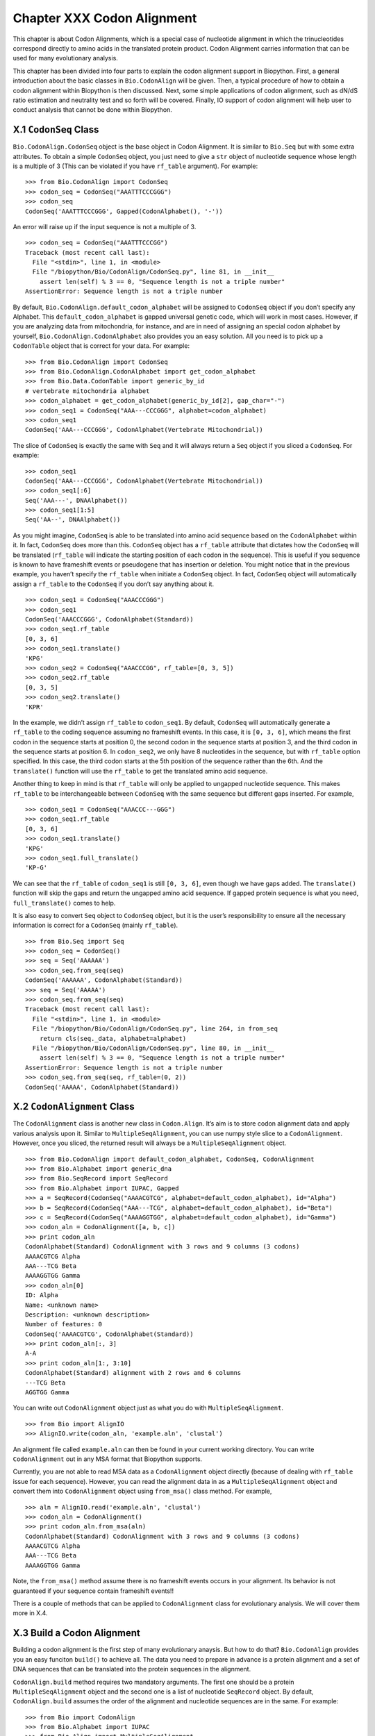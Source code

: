Chapter XXX Codon Alignment
===========================

This chapter is about Codon Alignments, which is a special case of
nucleotide alignment in which the trinucleotides correspond directly to
amino acids in the translated protein product. Codon Alignment carries
information that can be used for many evolutionary analysis.

This chapter has been divided into four parts to explain the codon
alignment support in Biopython. First, a general introduction about the
basic classes in ``Bio.CodonAlign`` will be given. Then, a typical
procedure of how to obtain a codon alignment within Biopython is then
discussed. Next, some simple applications of codon alignment, such as
dN/dS ratio estimation and neutrality test and so forth will be covered.
Finally, IO support of codon alignment will help user to conduct
analysis that cannot be done within Biopython.

X.1 ``CodonSeq`` Class
----------------------

``Bio.CodonAlign.CodonSeq`` object is the base object in Codon
Alignment. It is similar to ``Bio.Seq`` but with some extra attributes.
To obtain a simple ``CodonSeq`` object, you just need to give a ``str``
object of nucleotide sequence whose length is a multiple of 3 (This can
be violated if you have ``rf_table`` argument). For example:

::

    >>> from Bio.CodonAlign import CodonSeq
    >>> codon_seq = CodonSeq("AAATTTCCCGGG")
    >>> codon_seq
    CodonSeq('AAATTTCCCGGG', Gapped(CodonAlphabet(), '-'))

An error will raise up if the input sequence is not a multiple of 3.

::

    >>> codon_seq = CodonSeq("AAATTTCCCGG")
    Traceback (most recent call last):
      File "<stdin>", line 1, in <module>
      File "/biopython/Bio/CodonAlign/CodonSeq.py", line 81, in __init__
        assert len(self) % 3 == 0, "Sequence length is not a triple number"
    AssertionError: Sequence length is not a triple number

By default, ``Bio.CodonAlign.default_codon_alphabet`` will be assigned
to ``CodonSeq`` object if you don’t specify any Alphabet. This
``default_codon_alphabet`` is gapped universal genetic code, which will
work in most cases. However, if you are analyzing data from
mitochondria, for instance, and are in need of assigning an special
codon alphabet by yourself, ``Bio.CodonAlign.CodonAlphabet`` also
provides you an easy solution. All you need is to pick up a
``CodonTable`` object that is correct for your data. For example:

::

    >>> from Bio.CodonAlign import CodonSeq
    >>> from Bio.CodonAlign.CodonAlphabet import get_codon_alphabet
    >>> from Bio.Data.CodonTable import generic_by_id
    # vertebrate mitochondria alphabet
    >>> codon_alphabet = get_codon_alphabet(generic_by_id[2], gap_char="-")
    >>> codon_seq1 = CodonSeq("AAA---CCCGGG", alphabet=codon_alphabet)
    >>> codon_seq1
    CodonSeq('AAA---CCCGGG', CodonAlphabet(Vertebrate Mitochondrial))

The slice of ``CodonSeq`` is exactly the same with ``Seq`` and it will
always return a ``Seq`` object if you sliced a ``CodonSeq``. For
example:

::

    >>> codon_seq1
    CodonSeq('AAA---CCCGGG', CodonAlphabet(Vertebrate Mitochondrial))
    >>> codon_seq1[:6]
    Seq('AAA---', DNAAlphabet())
    >>> codon_seq1[1:5]
    Seq('AA--', DNAAlphabet())

As you might imagine, ``CodonSeq`` is able to be translated into amino
acid sequence based on the ``CodonAlphabet`` within it. In fact,
``CodonSeq`` does more than this. ``CodonSeq`` object has a ``rf_table``
attribute that dictates how the ``CodonSeq`` will be translated
(``rf_table`` will indicate the starting position of each codon in the
sequence). This is useful if you sequence is known to have frameshift
events or pseudogene that has insertion or deletion. You might notice
that in the previous example, you haven’t specify the ``rf_table`` when
initiate a ``CodonSeq`` object. In fact, ``CodonSeq`` object will
automatically assign a ``rf_table`` to the ``CodonSeq`` if you don’t say
anything about it.

::

    >>> codon_seq1 = CodonSeq("AAACCCGGG")
    >>> codon_seq1
    CodonSeq('AAACCCGGG', CodonAlphabet(Standard))
    >>> codon_seq1.rf_table
    [0, 3, 6]
    >>> codon_seq1.translate()
    'KPG'
    >>> codon_seq2 = CodonSeq("AAACCCGG", rf_table=[0, 3, 5])
    >>> codon_seq2.rf_table
    [0, 3, 5]
    >>> codon_seq2.translate()
    'KPR'

In the example, we didn’t assign ``rf_table`` to ``codon_seq1``. By
default, ``CodonSeq`` will automatically generate a ``rf_table`` to the
coding sequence assuming no frameshift events. In this case, it is
``[0, 3, 6]``, which means the first codon in the sequence starts at
position 0, the second codon in the sequence starts at position 3, and
the third codon in the sequence starts at position 6. In ``codon_seq2``,
we only have 8 nucleotides in the sequence, but with ``rf_table`` option
specified. In this case, the third codon starts at the 5th position of
the sequence rather than the 6th. And the ``translate()`` function will
use the ``rf_table`` to get the translated amino acid sequence.

Another thing to keep in mind is that ``rf_table`` will only be applied
to ungapped nucleotide sequence. This makes ``rf_table`` to be
interchangeable between ``CodonSeq`` with the same sequence but
different gaps inserted. For example,

::

    >>> codon_seq1 = CodonSeq("AAACCC---GGG")
    >>> codon_seq1.rf_table
    [0, 3, 6]
    >>> codon_seq1.translate()
    'KPG'
    >>> codon_seq1.full_translate()
    'KP-G'

We can see that the ``rf_table`` of ``codon_seq1`` is still
``[0, 3, 6]``, even though we have gaps added. The ``translate()``
function will skip the gaps and return the ungapped amino acid sequence.
If gapped protein sequence is what you need, ``full_translate()`` comes
to help.

It is also easy to convert ``Seq`` object to ``CodonSeq`` object, but it
is the user’s responsibility to ensure all the necessary information is
correct for a ``CodonSeq`` (mainly ``rf_table``).

::

    >>> from Bio.Seq import Seq
    >>> codon_seq = CodonSeq()
    >>> seq = Seq('AAAAAA')
    >>> codon_seq.from_seq(seq)
    CodonSeq('AAAAAA', CodonAlphabet(Standard))
    >>> seq = Seq('AAAAA')
    >>> codon_seq.from_seq(seq)
    Traceback (most recent call last):
      File "<stdin>", line 1, in <module>
      File "/biopython/Bio/CodonAlign/CodonSeq.py", line 264, in from_seq
        return cls(seq._data, alphabet=alphabet)
      File "/biopython/Bio/CodonAlign/CodonSeq.py", line 80, in __init__
        assert len(self) % 3 == 0, "Sequence length is not a triple number"
    AssertionError: Sequence length is not a triple number
    >>> codon_seq.from_seq(seq, rf_table=(0, 2))
    CodonSeq('AAAAA', CodonAlphabet(Standard))

X.2 ``CodonAlignment`` Class
----------------------------

The ``CodonAlignment`` class is another new class in ``Codon.Align``.
It’s aim is to store codon alignment data and apply various analysis
upon it. Similar to ``MultipleSeqAlignment``, you can use numpy style
slice to a ``CodonAlignment``. However, once you sliced, the returned
result will always be a ``MultipleSeqAlignment`` object.

::

    >>> from Bio.CodonAlign import default_codon_alphabet, CodonSeq, CodonAlignment
    >>> from Bio.Alphabet import generic_dna
    >>> from Bio.SeqRecord import SeqRecord
    >>> from Bio.Alphabet import IUPAC, Gapped
    >>> a = SeqRecord(CodonSeq("AAAACGTCG", alphabet=default_codon_alphabet), id="Alpha")
    >>> b = SeqRecord(CodonSeq("AAA---TCG", alphabet=default_codon_alphabet), id="Beta")
    >>> c = SeqRecord(CodonSeq("AAAAGGTGG", alphabet=default_codon_alphabet), id="Gamma")
    >>> codon_aln = CodonAlignment([a, b, c])
    >>> print codon_aln
    CodonAlphabet(Standard) CodonAlignment with 3 rows and 9 columns (3 codons)
    AAAACGTCG Alpha
    AAA---TCG Beta
    AAAAGGTGG Gamma
    >>> codon_aln[0]
    ID: Alpha
    Name: <unknown name>
    Description: <unknown description>
    Number of features: 0
    CodonSeq('AAAACGTCG', CodonAlphabet(Standard))
    >>> print codon_aln[:, 3]
    A-A
    >>> print codon_aln[1:, 3:10]
    CodonAlphabet(Standard) alignment with 2 rows and 6 columns
    ---TCG Beta
    AGGTGG Gamma

You can write out ``CodonAlignment`` object just as what you do with
``MultipleSeqAlignment``.

::

    >>> from Bio import AlignIO
    >>> AlignIO.write(codon_aln, 'example.aln', 'clustal')

An alignment file called ``example.aln`` can then be found in your
current working directory. You can write ``CodonAlignment`` out in any
MSA format that Biopython supports.

Currently, you are not able to read MSA data as a ``CodonAlignment``
object directly (because of dealing with ``rf_table`` issue for each
sequence). However, you can read the alignment data in as a
``MultipleSeqAlignment`` object and convert them into ``CodonAlignment``
object using ``from_msa()`` class method. For example,

::

    >>> aln = AlignIO.read('example.aln', 'clustal')
    >>> codon_aln = CodonAlignment()
    >>> print codon_aln.from_msa(aln)
    CodonAlphabet(Standard) CodonAlignment with 3 rows and 9 columns (3 codons)
    AAAACGTCG Alpha
    AAA---TCG Beta
    AAAAGGTGG Gamma

Note, the ``from_msa()`` method assume there is no frameshift events
occurs in your alignment. Its behavior is not guaranteed if your
sequence contain frameshift events!!

There is a couple of methods that can be applied to ``CodonAlignment``
class for evolutionary analysis. We will cover them more in X.4.

X.3 Build a Codon Alignment
---------------------------

Building a codon alignment is the first step of many evolutionary
anaysis. But how to do that? ``Bio.CodonAlign`` provides you an easy
funciton ``build()`` to achieve all. The data you need to prepare in
advance is a protein alignment and a set of DNA sequences that can be
translated into the protein sequences in the alignment.

``CodonAlign.build`` method requires two mandatory arguments. The first
one should be a protein ``MultipleSeqAlignment`` object and the second
one is a list of nucleotide ``SeqRecord`` object. By default,
``CodonAlign.build`` assumes the order of the alignment and nucleotide
sequences are in the same. For example:

::

    >>> from Bio import CodonAlign
    >>> from Bio.Alphabet import IUPAC
    >>> from Bio.Align import MultipleSeqAlignment
    >>> from Bio.SeqRecord import SeqRecord
    >>> from Bio.Seq import Seq
    >>> nucl1 = SeqRecord(Seq('AAATTTCCCGGG', alphabet=IUPAC.IUPACUnambiguousDNA()), id='nucl1')
    >>> nucl2 = SeqRecord(Seq('AAATTACCCGCG', alphabet=IUPAC.IUPACUnambiguousDNA()), id='nucl2')
    >>> nucl3 = SeqRecord(Seq('ATATTACCCGGG', alphabet=IUPAC.IUPACUnambiguousDNA()), id='nucl3')
    >>> prot1 = SeqRecord(nucl1.seq.translate(), id='prot1')
    >>> prot2 = SeqRecord(nucl2.seq.translate(), id='prot2')
    >>> prot3 = SeqRecord(nucl3.seq.translate(), id='prot3')
    >>> aln = MultipleSeqAlignment([prot1, prot2, prot3])
    >>> codon_aln = CodonAlign.build(aln, [nucl1, nucl2, nucl3])
    >>> print codon_aln
    CodonAlphabet(Standard) CodonAlignment with 3 rows and 12 columns (4 codons)
    AAATTTCCCGGG nucl1
    AAATTACCCGCG nucl2
    ATATTACCCGGG nucl3

In the above example, ``CodonAlign.build`` will try to match ``nucl1``
with ``prot1``, ``nucl2`` with ``prot2`` and ``nucl3`` with ``prot3``,
i.e., assuming the order of records in ``aln`` and
``[nucl1, nucl2, nucl3]`` is the same.

``CodonAlign.build`` method is also able to handle key match. In this
case, records with same id are paired. For example:

::

    >>> nucl1 = SeqRecord(Seq('AAATTTCCCGGG', alphabet=IUPAC.IUPACUnambiguousDNA()), id='nucl1')
    >>> nucl2 = SeqRecord(Seq('AAATTACCCGCG', alphabet=IUPAC.IUPACUnambiguousDNA()), id='nucl2')
    >>> nucl3 = SeqRecord(Seq('ATATTACCCGGG', alphabet=IUPAC.IUPACUnambiguousDNA()), id='nucl3')
    >>> prot1 = SeqRecord(nucl1.seq.translate(), id='prot1')
    >>> prot2 = SeqRecord(nucl2.seq.translate(), id='prot2')
    >>> prot3 = SeqRecord(nucl3.seq.translate(), id='prot3')
    >>> aln = MultipleSeqAlignment([prot1, prot2, prot3])
    >>> nucl = {'prot1': nucl1, 'prot2': nucl2, 'prot3': nucl3}
    >>> codon_aln = CodonAlign.build(aln, nucl)
    >>> print codon_aln
    CodonAlphabet(Standard) CodonAlignment with 3 rows and 12 columns (4 codons)
    AAATTTCCCGGG nucl1
    AAATTACCCGCG nucl2
    ATATTACCCGGG nucl3

This option is handleful if you read nucleotide sequences using
``SeqIO.index`` method, in which case the nucleotide dict with be
generated automatically.

Sometimes, you are neither not able to ensure the same order or the same
id. ``CodonAlign.build`` method provides you an manual approach to tell
the program nucleotide sequence and protein sequence correspondance by
generating a ``corr_dict``. ``corr_dict`` should be a dictionary that
uses protein record id as key and nucleotide record id as item. Let’s
look at an example:

::

    >>> nucl1 = SeqRecord(Seq('AAATTTCCCGGG', alphabet=IUPAC.IUPACUnambiguousDNA()), id='nucl1')
    >>> nucl2 = SeqRecord(Seq('AAATTACCCGCG', alphabet=IUPAC.IUPACUnambiguousDNA()), id='nucl2')
    >>> nucl3 = SeqRecord(Seq('ATATTACCCGGG', alphabet=IUPAC.IUPACUnambiguousDNA()), id='nucl3')
    >>> prot1 = SeqRecord(nucl1.seq.translate(), id='prot1')
    >>> prot2 = SeqRecord(nucl2.seq.translate(), id='prot2')
    >>> prot3 = SeqRecord(nucl3.seq.translate(), id='prot3')
    >>> aln = MultipleSeqAlignment([prot1, prot2, prot3])
    >>> corr_dict = {'prot1': 'nucl1', 'prot2': 'nucl2', 'prot3': 'nucl3'}
    >>> codon_aln = CodonAlign.build(aln, [nucl3, nucl1, nucl2], corr_dict=corr_dict)
    >>> print codon_aln
    CodonAlphabet(Standard) CodonAlignment with 3 rows and 12 columns (4 codons)
    AAATTTCCCGGG nucl1
    AAATTACCCGCG nucl2
    ATATTACCCGGG nucl3

We can see, even though the second argument of ``CodonAlign.build`` is
not in the same order with ``aln`` in the above example, the
``corr_dict`` tells the program to pair protein records and nucleotide
records. And we are still able to obtain the correct ``CodonAlignment``
object.

The underlying algorithm of ``CodonAlign.build`` method is very similar
to ``pal2nal`` (a very famous perl script to build codon alignment).
``CodonAlign.build`` will first translate protein sequences into a long
degenerate regular expression and tries to find a match in its
corresponding nucleotide sequence. When translation fails, it divide
protein sequence into several small anchors and tries to match each
anchor to the nucleotide sequence to figure out where the mismatch and
frameshift events lie. Other options available for ``CodonAlign.build``
includes ``anchor_len`` (default 10) and ``max_score`` (maximum
tolerance of unexpected events, default 10). You may want to refer the
Biopython build-in help to get more information about these options.

Now let’s look at a real example of building codon alignment. Here we
will use epidermal growth factor (EGFR) gene to demonstrate how to
obtain codon alignment. To reduce your effort, we have already collected
EGFR sequences for Homo sapiens, Bos taurus, Rattus norvegicus, Sus
scrofa and Drosophila melanogaster. You can download
`egfr.zip <http://zruanweb.com/egfr.zip>`__. Uncomressing the ``.zip``,
you will see three files. ``egfr_nucl.fa`` is nucleotide sequences of
EGFR and ``egfr_pro.aln`` is EGFR protein sequence alignment in
``clustal`` format. The ``egfr_id`` contains id correspondance between
protein records and nucleotide records. You can then try the following
code (make sure the files are in your current python working directory):

::

    >>> from Bio import SeqIO, AlignIO
    >>> nucl = SeqIO.parse('egfr_nucl.fa', 'fasta', alphabet=IUPAC.IUPACUnambiguousDNA())
    >>> prot = AlignIO.read('egfr_pro.aln', 'clustal', alphabet=IUPAC.protein)
    >>> id_corr = {i.split()[0]: i.split()[1] for i in open('egfr_id').readlines()}
    >>> aln = CodonAlign.build(prot, nucl, corr_dict=id_corr, alphabet=CodonAlign.default_codon_alphabet)
    /biopython/Bio/CodonAlign/__init__.py:568: UserWarning: gi|47522840|ref|NP_999172.1|(L 449) does not correspond to gi|47522839|ref|NM_214007.1|(ATG)
      % (pro.id, aa, aa_num, nucl.id, this_codon))
    >>> print aln
    CodonAlphabet(Standard) CodonAlignment with 6 rows and 4446 columns (1482 codons)
    ATGATGATTATCAGCATGTGGATGAGCATATCGCGAGGATTGTGGGACAGCAGCTCC...GTG gi|24657088|ref|NM_057410.3|
    ---------------------ATGCTGCTGCGACGGCGCAACGGCCCCTGCCCCTTC...GTG gi|24657104|ref|NM_057411.3|
    ------------------------------ATGAAAAAGCACGAG------------...GCC gi|302179500|gb|HM749883.1|
    ------------------------------ATGCGACGCTCCTGGGCGGGCGGCGCC...GCA gi|47522839|ref|NM_214007.1|
    ------------------------------ATGCGACCCTCCGGGACGGCCGGGGCA...GCA gi|41327737|ref|NM_005228.3|
    ------------------------------ATGCGACCCTCAGGGACTGCGAGAACC...GCA gi|6478867|gb|M37394.2|RATEGFR

We can see, while building the codon alignment a mismatch event is
found. And this is shown as a UserWarning.

X.4 Codon Alignment Application
-------------------------------

The most important application of codon alignment is to estimate
nonsynonymous substitutions per site (dN) and synonymous substitutions
per site (dS). ``CodonAlign`` currently support three counting based
methods (NG86, LWL85, YN00) and maximum likelihood method to estimate dN
and dS. The function to conduct dN, dS estimation is called
``cal_dn_ds``. When you obtained a codon alignment, it is quite easy to
calculate dN and dS. For example (assuming you have EGFR codon alignmnet
in the python working space):

::

    >>> from Bio.CodonAlign.CodonSeq import cal_dn_ds
    >>> print aln
    CodonAlphabet(Standard) CodonAlignment with 6 rows and 4446 columns (1482 codons)
    ATGATGATTATCAGCATGTGGATGAGCATATCGCGAGGATTGTGGGACAGCAGCTCC...GTG gi|24657088|ref|NM_057410.3|
    ---------------------ATGCTGCTGCGACGGCGCAACGGCCCCTGCCCCTTC...GTG gi|24657104|ref|NM_057411.3|
    ------------------------------ATGAAAAAGCACGAG------------...GCC gi|302179500|gb|HM749883.1|
    ------------------------------ATGCGACGCTCCTGGGCGGGCGGCGCC...GCA gi|47522839|ref|NM_214007.1|
    ------------------------------ATGCGACCCTCCGGGACGGCCGGGGCA...GCA gi|41327737|ref|NM_005228.3|
    ------------------------------ATGCGACCCTCAGGGACTGCGAGAACC...GCA gi|6478867|gb|M37394.2|RATEGFR
    >>> dN, dS = cal_dn_ds(aln[0], aln[1], method='NG86')
    >>> print dN, dS
    0.0209078305058 0.0178371876389
    >>> dN, dS = cal_dn_ds(aln[0], aln[1], method='LWL95')
    >>> print dN, dS
    0.0203061425453 0.0163935691992
    >>> dN, dS = cal_dn_ds(aln[0], aln[1], method='YN00')
    >>> print dN, dS
    0.0198195580321 0.0221560648799
    >>> dN, dS = cal_dn_ds(aln[0], aln[1], method='ML')
    >>> print dN, dS
    0.0193877676103 0.0217247139962

If you are using maximum likelihood methdo to estimate dN and dS, you
are also able to specify equilibrium codon frequency to ``cfreq``
argument. Available options include ``F1x4``, ``F3x4`` and ``F61``.

It is also possible to get dN and dS matrix or a tree from a
``CodonAlignment`` object.

::

    >>> dn_matrix, ds_matrix = aln.get_dn_ds_matrxi()
    >>> print dn_matrix
    gi|24657088|ref|NM_057410.3|    0
    gi|24657104|ref|NM_057411.3|    0.0209078305058 0
    gi|302179500|gb|HM749883.1|     0.611523924924  0.61022032668   0
    gi|47522839|ref|NM_214007.1|    0.614035083563  0.60401686212   0.0411803504059 0
    gi|41327737|ref|NM_005228.3|    0.61415325314   0.60182631356   0.0670105144563 0.0614703609541 0
    gi|6478867|gb|M37394.2|RATEGFR  0.61870883409   0.606868724887  0.0738690303483 0.0735789092792 0.0517984707257 0
    gi|24657088|ref|NM_057410.3|    gi|24657104|ref|NM_057411.3|    gi|302179500|gb|HM749883.1| gi|47522839|ref|NM_214007.1|    gi|41327737|ref|NM_005228.3|    gi|6478867|gb|M37394.2|RATEGFR
    >>> dn_tree, ds_tree = aln.get_dn_ds_tree()
    >>> print dn_tree
    Tree(rooted=True)
        Clade(branch_length=0, name='Inner5')
            Clade(branch_length=0.279185347322, name='Inner4')
                Clade(branch_length=0.00859186651689, name='Inner3')
                    Clade(branch_length=0.0258992353629, name='gi|6478867|gb|M37394.2|RATEGFR')
                    Clade(branch_length=0.0258992353629, name='gi|41327737|ref|NM_005228.3|')
                Clade(branch_length=0.0139009266768, name='Inner2')
                    Clade(branch_length=0.020590175203, name='gi|47522839|ref|NM_214007.1|')
                    Clade(branch_length=0.020590175203, name='gi|302179500|gb|HM749883.1|')
            Clade(branch_length=0.294630667432, name='Inner1')
                Clade(branch_length=0.0104539152529, name='gi|24657104|ref|NM_057411.3|')
                Clade(branch_length=0.0104539152529, name='gi|24657088|ref|NM_057410.3|')

Another application of codon alignment that ``CodonAlign`` supports is
Mcdonald-Kreitman test. This test compares the within species synonymous
substitutions and nonsynonymous substitutions and between species
synonymous substitutions and nonsynonymous substitutions to see if they
are from the same evolutionary process. The test requires gene sequences
sampled from different individuals of the same species. In the following
example, we will use Adh gene from fluit fly to demonstrate how to
conduct the test. The data includes 11 individuals from D. melanogaster,
4 individuals from D. simulans and 12 individuals from D. yakuba. The
data is available from `adh.zip <http://zruanweb.com/adh.zip>`__. A
function called ``mktest`` will be used for the test.

::

    >>> from Bio import SeqIO, AlignIO
    >>> from Bio.Alphabet import IUPAC
    >>> from Bio.CodonAlign import build
    >>> from Bio.CodonAlign.CodonAlignment import mktest

    >>> pro_aln = AlignIO.read('adh.aln', 'clustal', alphabet=IUPAC.protein)
    >>> p = SeqIO.index('drosophilla.fasta', 'fasta', alphabet=IUPAC.IUPACUnambiguousDNA())
    >>> codon_aln = build(pro_aln, p)
    >>> print codon_aln
    CodonAlphabet(Standard) CodonAlignment with 27 rows and 768 columns (256 codons)
    ATGGCGTTTACCTTGACCAACAAGAACGTGGTTTTCGTGGCCGGTCTGGGAGGCATT...ATC gi|9217|emb|X57365.1|
    ATGGCGTTTACCTTGACCAACAAGAACGTGGTTTTCGTGGCCGGTCTGGGAGGCATT...ATC gi|9219|emb|X57366.1|
    ATGGCGTTTACCTTGACCAACAAGAACGTGGTTTTCGTGGCCGGTCTGGGAGGCATT...ATC gi|9221|emb|X57367.1|
    ATGGCGTTTACCTTGACCAACAAGAACGTGGTTTTCGTGGCCGGTCTGGGAGGCATT...ATC gi|9223|emb|X57368.1|
    ATGGCGTTTACCTTGACCAACAAGAACGTGGTTTTCGTGGCCGGTCTGGGAGGCATT...ATC gi|9225|emb|X57369.1|
    ATGGCGTTTACCTTGACCAACAAGAACGTGGTTTTCGTGGCCGGTCTGGGAGGCATT...ATC gi|9227|emb|X57370.1|
    ATGGCGTTTACCTTGACCAACAAGAACGTGGTTTTCGTGGCCGGTCTGGGAGGCATT...ATC gi|9229|emb|X57371.1|
    ATGGCGTTTACCTTGACCAACAAGAACGTGGTTTTCGTGGCCGGTCTGGGAGGCATT...ATC gi|9231|emb|X57372.1|
    ATGGCGTTTACCTTGACCAACAAGAACGTGGTTTTCGTGGCCGGTCTGGGAGGCATT...ATC gi|9233|emb|X57373.1|
    ATGGCGTTTACCTTGACCAACAAGAACGTGGTTTTCGTGGCCGGTCTGGGAGGCATT...ATC gi|9235|emb|X57374.1|
    ATGGCGTTTACCTTGACCAACAAGAACGTGGTTTTCGTGGCCGGTCTGGGAGGCATT...ATC gi|9237|emb|X57375.1|
    ATGGCGTTTACCTTGACCAACAAGAACGTGGTTTTCGTGGCCGGTCTGGGAGGCATT...ATC gi|9239|emb|X57376.1|
    ATGGCGTTTACTTTGACCAACAAGAACGTGATTTTCGTTGCCGGTCTGGGAGGCATT...ATC gi|9097|emb|X57361.1|
    ATGGCGTTTACTTTGACCAACAAGAACGTGATTTTCGTTGCCGGTCTGGGAGGCATT...ATC gi|9099|emb|X57362.1|
    ATGGCGTTTACTTTGACCAACAAGAACGTGATTTTCGTTGCCGGTCTGGGAGGCATT...ATC gi|9101|emb|X57363.1|
    ATGGCGTTTACTTTGACCAACAAGAACGTGATTTTCGTTGCCGGTCTGGGAGGCATC...ATC gi|9103|emb|X57364.1|
    ATGTCGTTTACTTTGACCAACAAGAACGTGATTTTCGTGGCCGGTCTGGGAGGCATT...ATC gi|156879|gb|M17837.1|DROADHCK
    ATGTCGTTTACTTTGACCAACAAGAACGTGATTTTCGTGGCCGGTCTGGGAGGCATT...ATC gi|156877|gb|M17836.1|DROADHCJ
    ATGTCGTTTACTTTGACCAACAAGAACGTGATTTTCGTGGCCGGTCTGGGAGGCATT...ATC gi|156875|gb|M17835.1|DROADHCI
    ATGTCGTTTACTTTGACCAACAAGAACGTGATTTTCGTGGCCGGTCTGGGAGGCATT...ATC gi|156873|gb|M17834.1|DROADHCH
    ATGTCGTTTACTTTGACCAACAAGAACGTGATTTTCGTGGCCGGTCTGGGAGGCATT...ATC gi|156871|gb|M17833.1|DROADHCG
    ATGTCGTTTACTTTGACCAACAAGAACGTGATTTTCGTTGCCGGTCTGGGAGGCATT...ATC gi|156863|gb|M19547.1|DROADHCC
    ATGTCGTTTACTTTGACCAACAAGAACGTGATTTTCGTGGCCGGTCTGGGAGGCATT...ATC gi|156869|gb|M17832.1|DROADHCF
    ATGTCGTTTACTTTGACCAACAAGAACGTGATTTTCGTGGCCGGTCTGGGAGGCATT...ATC gi|156867|gb|M17831.1|DROADHCE
    ATGTCGTTTACTTTGACCAACAAGAACGTGATTTTCGTTGCCGGTCTGGGAGGCATT...ATC gi|156865|gb|M17830.1|DROADHCD
    ATGTCGTTTACTTTGACCAACAAGAACGTGATTTTCGTTGCCGGTCTGGGAGGCATT...ATC gi|156861|gb|M17828.1|DROADHCB
    ATGTCGTTTACTTTGACCAACAAGAACGTGATTTTCGTTGCCGGTCTGGGAGGCATT...ATC gi|156859|gb|M17827.1|DROADHCA

    >>> print mktest([codon_aln[1:12], codon_aln[12:16], codon_aln[16:]])
    0.00206457257254

In the above example, ``codon_aln[1:12]`` belongs to D. melanogaster,
``codon_aln[12:16]`` belongs to D. simulans and ``codon_aln[16:]``
belongs to D. yakuba. ``mktest`` will return the p-value of the test. We
can see in this case, 0.00206 << 0.01, therefore, the gene is under
strong negative selection according to MK test.

X.4 Future Development
----------------------

Because of the limited time frame for Google Summer of Code project,
some of the functions in ``CodonAlign`` is not tested comprehensively.
In the following days, I will continue perfect the code and several new
features will be added. I am always welcome to hear your suggestions and
feature request. You are also highly encouraged to contribute to the
existing code. Please do not hesitable to email me (zruan1991 at gmail
dot com) when you have novel ideas that can make the code better.
